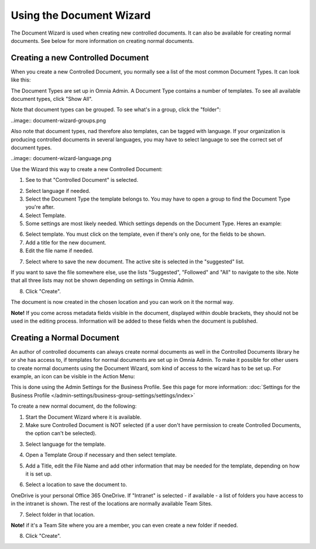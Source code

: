 Using the Document Wizard
===========================

The Document Wizard is used when creating new controlled documents. It can also be available for creating normal documents. See below for more information on creating normal documents.

Creating a new Controlled Document
************************************
When you create a new Controlled Document, you normally see a list of the most common Document Types. It can look like this:

.. image:: document-wizard-new.png

The Document Types are set up in Omnia Admin. A Document Type contains a number of templates. To see all available document types, click "Show All". 

.. image:: document-wizard-showall.png

Note that document types can be grouped. To see what's in a group, click the "folder":

..image:: document-wizard-groups.png

Also note that document types, nad therefore also templates, can be tagged with language. If your organization is producing controlled documents in several languages, you may have to select language to see the correct set of document types.

..image:: document-wizard-language.png

Use the Wizard this way to create a new Controlled Document:

1. See to that "Controlled Document" is selected.

.. image:: new-controlled-1-new.png

2. Select language if needed.
3. Select the Document Type the template belongs to. You may have to open a group to find the Document Type you're after.
4. Select Template.
5. Some settings are most likely needed. Which settings depends on the Document Type. Heres an example:

.. image:: new-controlled-4-new.png

6. Select template. You must click on the template, even if there's only one, for the fields to be shown.
7. Add a title for the new document.
8. Edit the file name if needed.

.. image:: new-controlled-5-new.png

7. Select where to save the new document. The active site is selected in the "suggested" list.

.. image:: new-controlled-6-new.png

If you want to save the file somewhere else, use the lists "Suggested", "Followed" and "All" to navigate to the site. Note that all three lists may not be shown depending on settings in Omnia Admin.

8. Click "Create".

.. image:: new-controlled-7-new.png

The document is now created in the chosen location and you can work on it the normal way. 

.. image:: new-controlled-8-new.png

**Note!** If you come across metadata fields visible in the document, displayed within double brackets, they should not be used in the editing process. Information will be added to these fields when the document is published.

Creating a Normal Document
****************************
An author of controlled documents can always create normal documents as well in the Controlled Documents library he or she has access to, if templates for normal documents are set up in Omnia Admin. To make it possible for other users to create normal documents using the Document Wizard, som kind of access to the wizard has to be set up. For example, an icon can be visible in the Action Menu:

.. image:: document-wizard-start-new.png

This is done using the Admin Settings for the Business Profile. See this page for more information: :doc:`Settings for the Business Profile </admin-settings/business-group-settings/settings/index>`

To create a new normal document, do the following:

1. Start the Document Wizard where it is available.
2. Make sure Controlled Document is NOT selected (if a user don't have permission to create Controlled Documents, the option can't be selected).

.. image:: normal-document-1-new.png

3. Select language for the template.

.. image:: normal-document-2-new.png

4. Open a Template Group if necessary and then select template.

.. image:: normal-document-3-new.png

5. Add a Title, edit the File Name and add other information that may be needed for the template, depending on how it is set up.

.. image:: normal-document-4-new.png

6. Select a location to save the document to.

.. image:: normal-document-5-new.png

OneDrive is your personal Office 365 OneDrive. If "Intranet" is selected - if available - a list of folders you have access to in the intranet is shown. The rest of the locations are normally available Team Sites.

7. Select folder in that location.

.. image:: normal-document-6-new.png

**Note!** if it's a Team Site where you are a member, you can even create a new folder if needed.

8. Click "Create".

.. image:: normal-document-7-new.png


